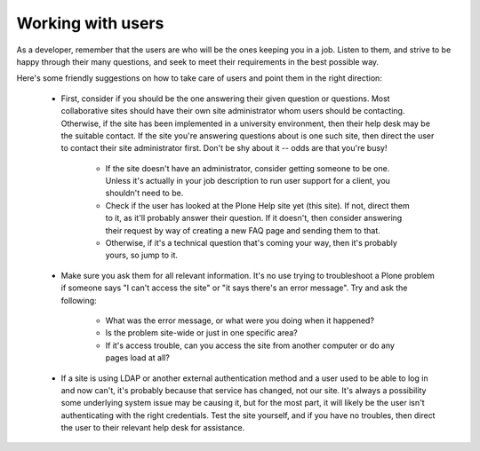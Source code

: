 Working with users
==================

As a developer, remember that the users are who will be the ones keeping you in a job. Listen to them, and strive to be happy through their many questions, and seek to meet their requirements in the best possible way.

Here's some friendly suggestions on how to take care of users and point them in the right direction:

 * First, consider if you should be the one answering their given question or questions.  Most collaborative sites should have their own site administrator whom users should be contacting.  Otherwise, if the site has been implemented in a university environment, then their help desk may be the suitable contact.  If the site you're answering questions about is one such site, then direct the user to contact their site administrator first.  Don't be shy about it -- odds are that you're busy!

      * If the site doesn't have an administrator, consider getting someone to be one.  Unless it's actually in your job description to run user support for a client, you shouldn't need to be.
      * Check if the user has looked at the Plone Help site yet (this site).  If not, direct them to it, as it'll probably answer their question.  If it doesn't, then consider answering their request by way of creating a new FAQ page and sending them to that.
      * Otherwise, if it's a technical question that's coming your way, then it's probably yours, so jump to it.

 * Make sure you ask them for all relevant information.  It's no use trying to troubleshoot a Plone problem if someone says "I can't access the site" or "it says there's an error message". Try and ask the following:

      * What was the error message, or what were you doing when it happened?
      * Is the problem site-wide or just in one specific area?
      * If it's access trouble, can you access the site from another computer or do any pages load at all?

 * If a site is using LDAP or another external authentication method and a user used to be able to log in and now can't, it's probably because that service has changed, not our site.  It's always a possibility some underlying system issue may be causing it, but for the most part, it will likely be the user isn't authenticating with the right credentials.  Test the site yourself, and if you have no troubles, then direct the user to their relevant help desk for assistance.



